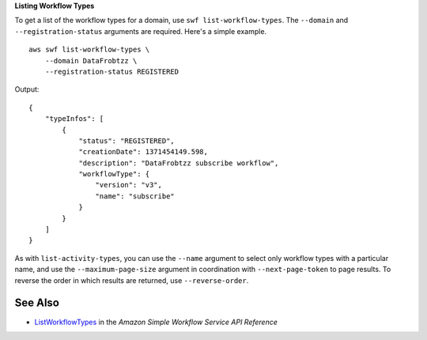 **Listing Workflow Types**

To get a list of the workflow types for a domain, use ``swf list-workflow-types``. The ``--domain`` and
``--registration-status`` arguments are required. Here's a simple example. ::

    aws swf list-workflow-types \
        --domain DataFrobtzz \
        --registration-status REGISTERED

Output::

    {
        "typeInfos": [
            {
                "status": "REGISTERED",
                "creationDate": 1371454149.598,
                "description": "DataFrobtzz subscribe workflow",
                "workflowType": {
                    "version": "v3",
                    "name": "subscribe"
                }
            }
        ]
    }

As with ``list-activity-types``, you can use the ``--name`` argument to select only workflow types with a particular name, and use the ``--maximum-page-size`` argument in coordination with ``--next-page-token`` to page results. To reverse the order in which results are returned, use ``--reverse-order``.

See Also
--------

-  `ListWorkflowTypes <https://docs.aws.amazon.com/amazonswf/latest/apireference/API_ListWorkflowTypes.html>`_
   in the *Amazon Simple Workflow Service API Reference*

